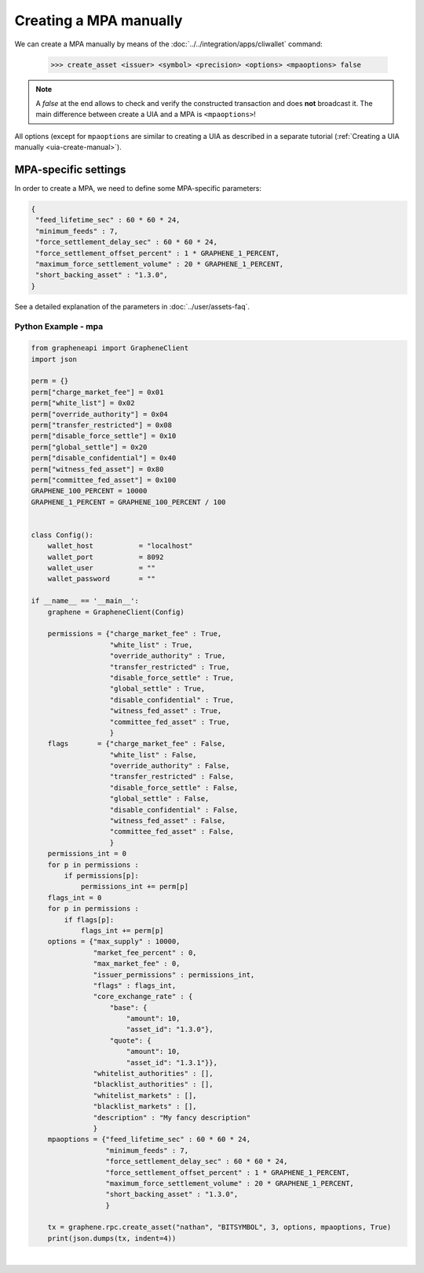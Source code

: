
Creating a MPA manually
-------------------------

We can create a MPA manually by means of the
:doc:`../../integration/apps/cliwallet` command:

    >>> create_asset <issuer> <symbol> <precision> <options> <mpaoptions> false

.. note:: A `false` at the end allows to check and verify the
          constructed transaction and does **not** broadcast it. The
          main difference between create a UIA and a MPA is
          ``<mpaoptions>``!

All options (except for ``mpaoptions`` are similar to creating a UIA as
described in a separate tutorial (:ref:`Creating a UIA manually <uia-create-manual>`).

MPA-specific settings
^^^^^^^^^^^^^^^^^^^^^^^^

In order to create a MPA, we need to define some MPA-specific
parameters:

.. code-block:: js

      {
       "feed_lifetime_sec" : 60 * 60 * 24,
       "minimum_feeds" : 7,
       "force_settlement_delay_sec" : 60 * 60 * 24,
       "force_settlement_offset_percent" : 1 * GRAPHENE_1_PERCENT,
       "maximum_force_settlement_volume" : 20 * GRAPHENE_1_PERCENT,
       "short_backing_asset" : "1.3.0",
      }

See a detailed explanation of the parameters in
:doc:`../user/assets-faq`.

Python Example - mpa
~~~~~~~~~~~~~~~~~~

.. code-block:: python

    from grapheneapi import GrapheneClient
    import json

    perm = {}
    perm["charge_market_fee"] = 0x01
    perm["white_list"] = 0x02
    perm["override_authority"] = 0x04
    perm["transfer_restricted"] = 0x08
    perm["disable_force_settle"] = 0x10
    perm["global_settle"] = 0x20
    perm["disable_confidential"] = 0x40
    perm["witness_fed_asset"] = 0x80
    perm["committee_fed_asset"] = 0x100
    GRAPHENE_100_PERCENT = 10000
    GRAPHENE_1_PERCENT = GRAPHENE_100_PERCENT / 100


    class Config():
        wallet_host           = "localhost"
        wallet_port           = 8092
        wallet_user           = ""
        wallet_password       = ""

    if __name__ == '__main__':
        graphene = GrapheneClient(Config)

        permissions = {"charge_market_fee" : True,
                       "white_list" : True,
                       "override_authority" : True,
                       "transfer_restricted" : True,
                       "disable_force_settle" : True,
                       "global_settle" : True,
                       "disable_confidential" : True,
                       "witness_fed_asset" : True,
                       "committee_fed_asset" : True,
                       }
        flags       = {"charge_market_fee" : False,
                       "white_list" : False,
                       "override_authority" : False,
                       "transfer_restricted" : False,
                       "disable_force_settle" : False,
                       "global_settle" : False,
                       "disable_confidential" : False,
                       "witness_fed_asset" : False,
                       "committee_fed_asset" : False,
                       }
        permissions_int = 0
        for p in permissions :
            if permissions[p]:
                permissions_int += perm[p]
        flags_int = 0
        for p in permissions :
            if flags[p]:
                flags_int += perm[p]
        options = {"max_supply" : 10000,
                   "market_fee_percent" : 0,
                   "max_market_fee" : 0,
                   "issuer_permissions" : permissions_int,
                   "flags" : flags_int,
                   "core_exchange_rate" : {
                       "base": {
                           "amount": 10,
                           "asset_id": "1.3.0"},
                       "quote": {
                           "amount": 10,
                           "asset_id": "1.3.1"}},
                   "whitelist_authorities" : [],
                   "blacklist_authorities" : [],
                   "whitelist_markets" : [],
                   "blacklist_markets" : [],
                   "description" : "My fancy description"
                   }
        mpaoptions = {"feed_lifetime_sec" : 60 * 60 * 24,
                      "minimum_feeds" : 7,
                      "force_settlement_delay_sec" : 60 * 60 * 24,
                      "force_settlement_offset_percent" : 1 * GRAPHENE_1_PERCENT,
                      "maximum_force_settlement_volume" : 20 * GRAPHENE_1_PERCENT,
                      "short_backing_asset" : "1.3.0",
                      }

        tx = graphene.rpc.create_asset("nathan", "BITSYMBOL", 3, options, mpaoptions, True)
        print(json.dumps(tx, indent=4))
		
		
|


		
